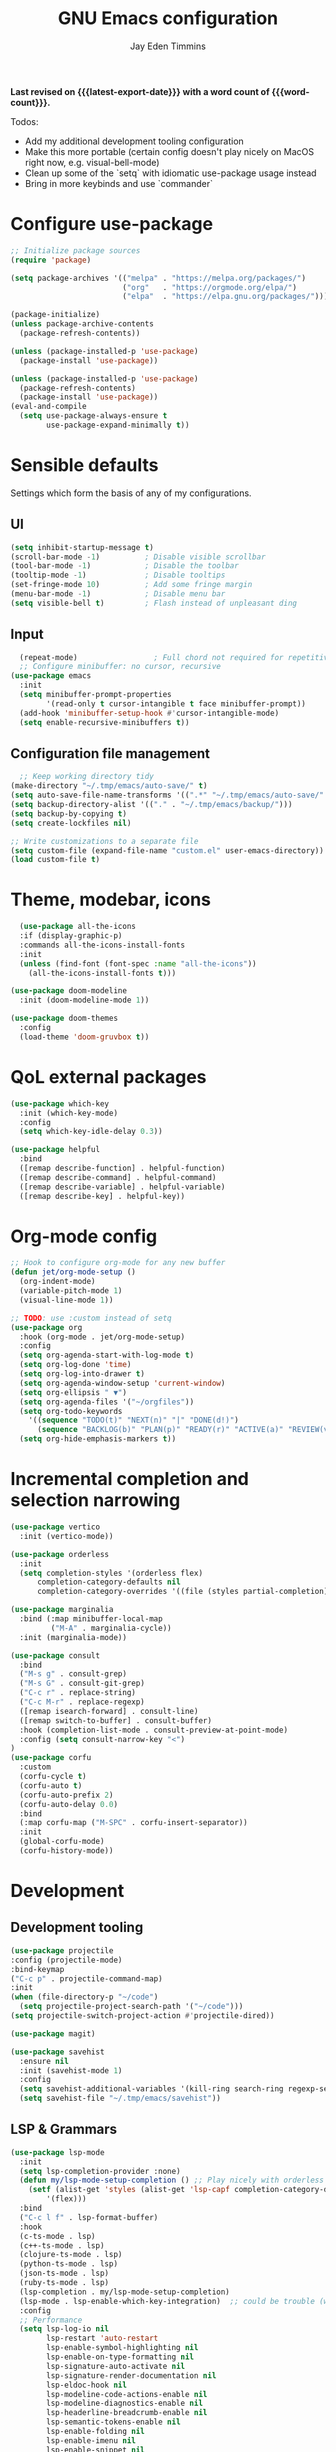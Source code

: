 #+title: GNU Emacs configuration
#+author: Jay Eden Timmins
#+email: jaytimmins@gmail.com
#+options: 'toc:nil author:t email:t
#+startup: content indent
#+macro: latest-export-date (eval (format-time-string "%F %T %z"))
#+macro: word count (eval (count-words (point-min) (point-max)))
#+property: header-args :tangle "init.el"

*Last revised on {{{latest-export-date}}} with a word count of {{{word-count}}}.*

Todos:
- Add my additional development tooling configuration
- Make this more portable (certain config doesn't play nicely on MacOS right now, e.g. visual-bell-mode)
- Clean up some of the `setq` with idiomatic use-package usage instead
- Bring in more keybinds and use `commander`

* Configure use-package

#+begin_src emacs-lisp
  ;; Initialize package sources
  (require 'package)

  (setq package-archives '(("melpa" . "https://melpa.org/packages/")
                           ("org"   . "https://orgmode.org/elpa/")
                           ("elpa"  . "https://elpa.gnu.org/packages/")))

  (package-initialize)
  (unless package-archive-contents
    (package-refresh-contents))

  (unless (package-installed-p 'use-package)
    (package-install 'use-package))

  (unless (package-installed-p 'use-package)
    (package-refresh-contents)
    (package-install 'use-package))
  (eval-and-compile
    (setq use-package-always-ensure t
          use-package-expand-minimally t))
#+end_src

* Sensible defaults
Settings which form the basis of any of my configurations.

** UI
#+begin_src emacs-lisp
  (setq inhibit-startup-message t)
  (scroll-bar-mode -1)          ; Disable visible scrollbar
  (tool-bar-mode -1)            ; Disable the toolbar
  (tooltip-mode -1)             ; Disable tooltips
  (set-fringe-mode 10)          ; Add some fringe margin
  (menu-bar-mode -1)            ; Disable menu bar
  (setq visible-bell t)         ; Flash instead of unpleasant ding
#+end_src

** Input
#+begin_src emacs-lisp
  (repeat-mode)                 ; Full chord not required for repetitive inputs
  ;; Configure minibuffer: no cursor, recursive
(use-package emacs
  :init
  (setq minibuffer-prompt-properties
        '(read-only t cursor-intangible t face minibuffer-prompt))
  (add-hook 'minibuffer-setup-hook #'cursor-intangible-mode)
  (setq enable-recursive-minibuffers t))
  #+end_src
** Configuration file management
#+begin_src emacs-lisp
  ;; Keep working directory tidy
(make-directory "~/.tmp/emacs/auto-save/" t)
(setq auto-save-file-name-transforms '((".*" "~/.tmp/emacs/auto-save/" t)))
(setq backup-directory-alist '(("." . "~/.tmp/emacs/backup/")))
(setq backup-by-copying t)
(setq create-lockfiles nil)

;; Write customizations to a separate file
(setq custom-file (expand-file-name "custom.el" user-emacs-directory))
(load custom-file t)
#+end_src

* Theme, modebar, icons
#+begin_src emacs-lisp
  (use-package all-the-icons
  :if (display-graphic-p)
  :commands all-the-icons-install-fonts
  :init
  (unless (find-font (font-spec :name "all-the-icons"))
    (all-the-icons-install-fonts t)))

(use-package doom-modeline
  :init (doom-modeline-mode 1))

(use-package doom-themes
  :config
  (load-theme 'doom-gruvbox t))
#+end_src

* QoL external packages
#+begin_src emacs-lisp
(use-package which-key
  :init (which-key-mode)
  :config
  (setq which-key-idle-delay 0.3))

(use-package helpful
  :bind
  ([remap describe-function] . helpful-function)
  ([remap describe-command] . helpful-command)
  ([remap describe-variable] . helpful-variable)
  ([remap describe-key] . helpful-key))
#+end_src

* Org-mode config
#+begin_src emacs-lisp
;; Hook to configure org-mode for any new buffer
(defun jet/org-mode-setup ()
  (org-indent-mode)
  (variable-pitch-mode 1)
  (visual-line-mode 1))

;; TODO: use :custom instead of setq
(use-package org
  :hook (org-mode . jet/org-mode-setup)
  :config
  (setq org-agenda-start-with-log-mode t)
  (setq org-log-done 'time)
  (setq org-log-into-drawer t)
  (setq org-agenda-window-setup 'current-window)
  (setq org-ellipsis " ▼")
  (setq org-agenda-files '("~/orgfiles"))
  (setq org-todo-keywords
	'((sequence "TODO(t)" "NEXT(n)" "|" "DONE(d!)")
	  (sequence "BACKLOG(b)" "PLAN(p)" "READY(r)" "ACTIVE(a)" "REVIEW(v)" "WAIT(w@/!)" "HOLD(h)" "|" "COMPLETED(c)" "CANC(k@)")))
  (setq org-hide-emphasis-markers t))
#+end_src

* Incremental completion and selection narrowing
#+begin_src emacs-lisp
  (use-package vertico
    :init (vertico-mode))

  (use-package orderless
    :init
    (setq completion-styles '(orderless flex)
        completion-category-defaults nil
        completion-category-overrides '((file (styles partial-completion)))))

  (use-package marginalia
    :bind (:map minibuffer-local-map
           ("M-A" . marginalia-cycle))
    :init (marginalia-mode))

  (use-package consult
    :bind
    ("M-s g" . consult-grep)
    ("M-s G" . consult-git-grep)
    ("C-c r" . replace-string)
    ("C-c M-r" . replace-regexp)
    ([remap isearch-forward] . consult-line)
    ([remap switch-to-buffer] . consult-buffer)
    :hook (completion-list-mode . consult-preview-at-point-mode)
    :config (setq consult-narrow-key "<")
  )
  (use-package corfu
    :custom
    (corfu-cycle t)
    (corfu-auto t)
    (corfu-auto-prefix 2)
    (corfu-auto-delay 0.0)
    :bind
    (:map corfu-map ("M-SPC" . corfu-insert-separator))
    :init
    (global-corfu-mode)
    (corfu-history-mode))
#+end_src
* Development
** Development tooling
#+begin_src emacs-lisp
  (use-package projectile
  :config (projectile-mode)
  :bind-keymap
  ("C-c p" . projectile-command-map)
  :init
  (when (file-directory-p "~/code")
    (setq projectile-project-search-path '("~/code")))
  (setq projectile-switch-project-action #'projectile-dired))

  (use-package magit)

  (use-package savehist
    :ensure nil
    :init (savehist-mode 1)
    :config
    (setq savehist-additional-variables '(kill-ring search-ring regexp-search-ring))
    (setq savehist-file "~/.tmp/emacs/savehist"))
#+end_src
** LSP & Grammars
#+begin_src emacs-lisp
  (use-package lsp-mode
    :init
    (setq lsp-completion-provider :none)
    (defun my/lsp-mode-setup-completion () ;; Play nicely with orderless
      (setf (alist-get 'styles (alist-get 'lsp-capf completion-category-defaults))
          '(flex)))
    :bind
    ("C-c l f" . lsp-format-buffer)
    :hook
    (c-ts-mode . lsp)
    (c++-ts-mode . lsp)
    (clojure-ts-mode . lsp)
    (python-ts-mode . lsp)
    (json-ts-mode . lsp)
    (ruby-ts-mode . lsp)
    (lsp-completion . my/lsp-mode-setup-completion)
    (lsp-mode . lsp-enable-which-key-integration)  ;; could be trouble (with-eval-after-load)
    :config
    ;; Performance
    (setq lsp-log-io nil
          lsp-restart 'auto-restart
          lsp-enable-symbol-highlighting nil
          lsp-enable-on-type-formatting nil
          lsp-signature-auto-activate nil
          lsp-signature-render-documentation nil
          lsp-eldoc-hook nil
          lsp-modeline-code-actions-enable nil
          lsp-modeline-diagnostics-enable nil
          lsp-headerline-breadcrumb-enable nil
          lsp-semantic-tokens-enable nil
          lsp-enable-folding nil
          lsp-enable-imenu nil
          lsp-enable-snippet nil
          lsp-idle-delay 0.1
          read-process-output-max (* 1024 1024)
          gc-cons-threshold (* 100 1024)))

      ;; Treesitter grammars -- install with M-x treesit-install-language-grammar
    (setq treesit-language-source-alist
          '((bash "https://github.com/tree-sitter/tree-sitter-bash")
            (c "https://github.com/tree-sitter/tree-sitter-c")
            (clojure "https://github.com/oakmac/tree-sitter-clojure")
            (cpp "https://github.com/tree-sitter/tree-sitter-cpp")
            (css "https://github.com/tree-sitter/tree-sitter-css")
            (elisp "https://github.com/Wilfred/tree-sitter-elisp")
            (go "https://github.com/tree-sitter/tree-sitter-go")
            (html "https://github.com/tree-sitter/tree-sitter-html")
            (javascript "https://github.com/tree-sitter/tree-sitter-javascript" "master" "src")
            (json "https://github.com/tree-sitter/tree-sitter-json")
            (make "https://github.com/alemuller/tree-sitter-make")
            (markdown "https://github.com/ikatyang/tree-sitter-markdown")
            (python "https://github.com/tree-sitter/tree-sitter-python")
            (ruby "https://github.com/tree-sitter/tree-sitter-ruby")
            (typescript "https://github.com/tree-sitter/tree-sitter-typescript" "master" "typescript/src")
            (yaml "https://github.com/ikatyang/tree-sitter-yaml")))

    ;; Enable treesit major modes by default
    (add-to-list 'major-mode-remap-alist '(c-mode . c-ts-mode))
    (add-to-list 'major-mode-remap-alist '(c++-mode . c++-ts-mode))
    (add-to-list 'major-mode-remap-alist
                 '(c-or-c++-mode . c-or-c++-ts-mode))
    (add-to-list 'major-mode-remap-alist '(clojure-mode . clojure-ts-mode))
    (add-to-list 'major-mode-remap-alist '(json-mode . json-ts-mode))
    (add-to-list 'major-mode-remap-alist '(python-mode . python-ts-mode))
    (add-to-list 'major-mode-remap-alist '(ruby-mode . ruby-ts-mode))
#+end_src
** Language specific tools
#+begin_src emacs-lisp
#+end_src
